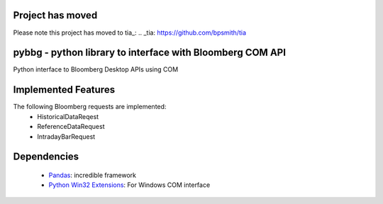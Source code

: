 Project has moved
=================

Please note this project has moved to tia_: 
.. _tia: https://github.com/bpsmith/tia


pybbg - python library to interface with Bloomberg COM API
==========================================================

Python interface to Bloomberg Desktop APIs using COM

Implemented Features
====================

The following Bloomberg requests are implemented:
    - HistoricalDataReqest
    - ReferenceDataRequest
    - IntradayBarRequest

Dependencies
============

    * `Pandas <https://github.com/wesm/pandas>`__: incredible framework
    * `Python Win32 Extensions <http://starship.python.net/~skippy/win32/Downloads.html>`__: For Windows COM interface

